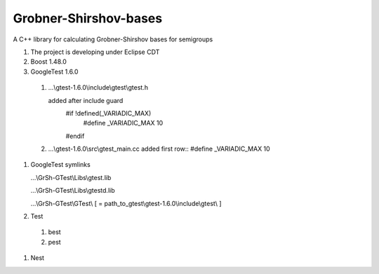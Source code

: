Grobner-Shirshov-bases
======================

A C++ library for calculating Grobner-Shirshov bases for semigroups

#) The project is developing under Eclipse CDT
#) Boost 1.48.0
#) GoogleTest 1.6.0
  #) ...\\gtest-1.6.0\\include\\gtest\\gtest.h ::
  
     added after include guard
      #if !defined(_VARIADIC_MAX)
        #define _VARIADIC_MAX    10
      #endif
  
  
  #) ...\\gtest-1.6.0\\src\\gtest_main.cc 
     added first row::
     #define _VARIADIC_MAX      10
#) GoogleTest symlinks

   ...\\GrSh-GTest\\Libs\\gtest.lib
   
   ...\\GrSh-GTest\\Libs\\gtestd.lib
   
   ...\\GrSh-GTest\\GTest\\ [ = path_to_gtest\\gtest-1.6.0\\include\\gtest\\ ]
   
#) Test
  #) best
  #) pest
  
  
#) Nest
